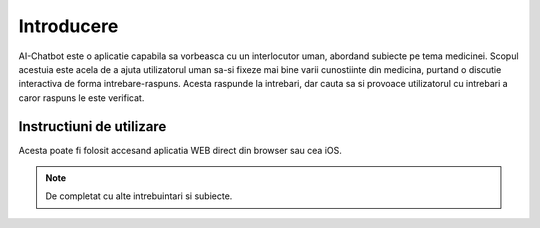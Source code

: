 .. _introducere:

Introducere
===========

AI-Chatbot este o aplicatie capabila sa vorbeasca cu un interlocutor uman,
abordand subiecte pe tema medicinei. Scopul acestuia este acela de a ajuta
utilizatorul uman sa-si fixeze mai bine varii cunostiinte din medicina, purtand
o discutie interactiva de forma intrebare-raspuns. Acesta raspunde la intrebari,
dar cauta sa si provoace utilizatorul cu intrebari a caror raspuns le este
verificat.


Instructiuni de utilizare
-------------------------

Acesta poate fi folosit accesand aplicatia WEB direct din browser sau cea iOS.

.. note::  De completat cu alte intrebuintari si subiecte.
